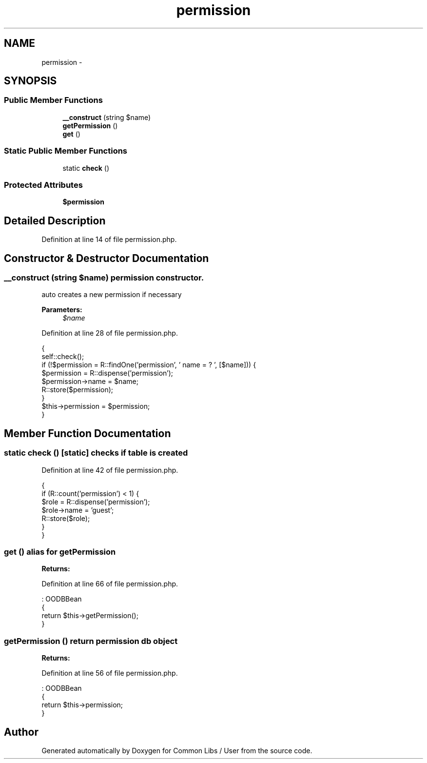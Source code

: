 .TH "permission" 3 "Sun Dec 18 2016" "Version 1.0.0 alpha" "Common Libs / User" \" -*- nroff -*-
.ad l
.nh
.SH NAME
permission \- 
.SH SYNOPSIS
.br
.PP
.SS "Public Member Functions"

.in +1c
.ti -1c
.RI "\fB__construct\fP (string $name)"
.br
.ti -1c
.RI "\fBgetPermission\fP ()"
.br
.ti -1c
.RI "\fBget\fP ()"
.br
.in -1c
.SS "Static Public Member Functions"

.in +1c
.ti -1c
.RI "static \fBcheck\fP ()"
.br
.in -1c
.SS "Protected Attributes"

.in +1c
.ti -1c
.RI "\fB$permission\fP"
.br
.in -1c
.SH "Detailed Description"
.PP 
Definition at line 14 of file permission\&.php\&.
.SH "Constructor & Destructor Documentation"
.PP 
.SS "\fB__construct\fP (string $name)"permission constructor\&.
.PP
auto creates a new permission if necessary
.PP
\fBParameters:\fP
.RS 4
\fI$name\fP 
.RE
.PP

.PP
Definition at line 28 of file permission\&.php\&.
.PP
.nf
    {
        self::check();
        if (!$permission = R::findOne('permission', ' name = ? ', [$name])) {
            $permission       = R::dispense('permission');
            $permission->name = $name;
            R::store($permission);
        }
        $this->permission = $permission;
    }
.fi
.SH "Member Function Documentation"
.PP 
.SS "static \fBcheck\fP ()\fC [static]\fP"checks if table is created 
.PP
Definition at line 42 of file permission\&.php\&.
.PP
.nf
    {
        if (R::count('permission') < 1) {
            $role       = R::dispense('permission');
            $role->name = 'guest';
            R::store($role);
        }
    }
.fi
.SS "\fBget\fP ()"alias for getPermission
.PP
\fBReturns:\fP
.RS 4
.RE
.PP

.PP
Definition at line 66 of file permission\&.php\&.
.PP
.nf
                          : OODBBean
    {
        return $this->getPermission();
    }
.fi
.SS "\fBgetPermission\fP ()"return permission db object
.PP
\fBReturns:\fP
.RS 4
.RE
.PP

.PP
Definition at line 56 of file permission\&.php\&.
.PP
.nf
                                    : OODBBean
    {
        return $this->permission;
    }
.fi


.SH "Author"
.PP 
Generated automatically by Doxygen for Common Libs / User from the source code\&.
